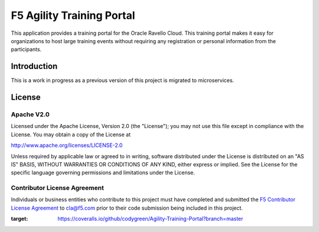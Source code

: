 .. raw:: html

   <!--
   Copyright 2016-2017 F5 Networks Inc.

   Licensed under the Apache License, Version 2.0 (the "License");
   you may not use this file except in compliance with the License.
   You may obtain a copy of the License at

   http://www.apache.org/licenses/LICENSE-2.0

   Unless required by applicable law or agreed to in writing, software
   distributed under the License is distributed on an "AS IS" BASIS,
   WITHOUT WARRANTIES OR CONDITIONS OF ANY KIND, either express or implied.
   See the License for the specific language governing permissions and
   limitations under the License.
   -->

F5 Agility Training Portal
=========================================================

|travis build|
|coveralls coverage|

This application provides a training portal for the Oracle Ravello Cloud.  This training portal makes it
easy for organizations to host large training events without requiring any registration or personal information
from the participants. 


Introduction
------------

This is a work in progress as a previous version of this project is migrated to microservices.

License
-------

Apache V2.0
~~~~~~~~~~~

Licensed under the Apache License, Version 2.0 (the "License"); you may
not use this file except in compliance with the License. You may obtain
a copy of the License at

http://www.apache.org/licenses/LICENSE-2.0

Unless required by applicable law or agreed to in writing, software
distributed under the License is distributed on an "AS IS" BASIS,
WITHOUT WARRANTIES OR CONDITIONS OF ANY KIND, either express or implied.
See the License for the specific language governing permissions and
limitations under the License.

Contributor License Agreement
~~~~~~~~~~~~~~~~~~~~~~~~~~~~~
Individuals or business entities who contribute to this project must
have completed and submitted the `F5 Contributor License
Agreement <https://github.com/F5Networks/f5-application-services-integration-iApp/raw/release/v2.0.002/docs/_static/F5-contributor-license-agreement.pdf>`_
to cla@f5.com prior to their code submission being included
in this project.

.. |travis build| image:: https://travis-ci.org/codygreen/Agility-Training-Portal.svg?branch=master
    :target: https://travis-ci.org/codygreen/Agility-Training-Portal
.. |coveralls coverage| image:: https://coveralls.io/repos/github/codygreen/Agility-Training-Portal/badge.svg?branch=master
:target: https://coveralls.io/github/codygreen/Agility-Training-Portal?branch=master

